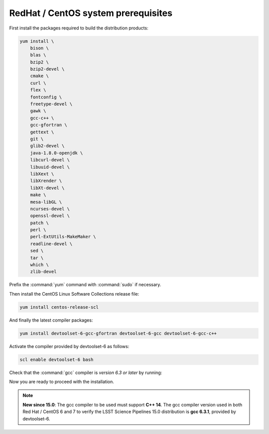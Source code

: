 .. _source-install-redhat-prereqs:

####################################
RedHat / CentOS system prerequisites
####################################

First install the packages required to build the distribution products:

.. code-block:: bash

    yum install \
        bison \
        blas \
        bzip2 \
        bzip2-devel \
        cmake \
        curl \
        flex \
        fontconfig \
        freetype-devel \
        gawk \
        gcc-c++ \
        gcc-gfortran \
        gettext \
        git \
        glib2-devel \
        java-1.8.0-openjdk \
        libcurl-devel \
        libuuid-devel \
        libXext \
        libXrender \
        libXt-devel \
        make \
        mesa-libGL \
        ncurses-devel \
        openssl-devel \
        patch \
        perl \
        perl-ExtUtils-MakeMaker \
        readline-devel \
        sed \
        tar \
        which \
        zlib-devel

.. from https://github.com/lsst-sqre/puppet-lsststack/blob/master/manifests/params.pp

Prefix the :command:`yum` command with :command:`sudo` if necessary.

Then install the CentOS Linux Software Collections release file:

.. code-block:: bash

   yum install centos-release-scl 

And finally the latest compiler packages:

.. code-block:: bash

   yum install devtoolset-6-gcc-gfortran devtoolset-6-gcc devtoolset-6-gcc-c++

Activate the compiler provided by devtoolset-6 as follows:

.. code-block:: bash

   scl enable devtoolset-6 bash

Check that the :command:`gcc` compiler is *version 6.3 or later* by running:

Now you are ready to proceed with the installation.

.. note::

   **New since 15.0**: The gcc compiler to be used must support **C++ 14**. The gcc compiler version used in both Red Hat / CentOS 6 and 7 to verify the LSST Science Pipelines 15.0 distribution is **gcc 6.3.1**, provided by devtoolset-6.
